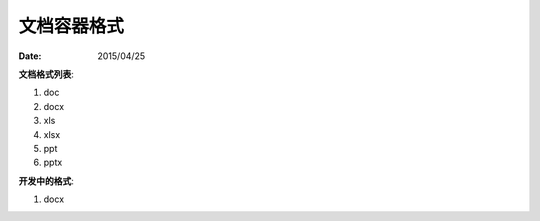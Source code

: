 文档容器格式
==============

:Date: 2015/04/25

**文档格式列表**:

1.  doc
2.  docx
3.  xls
4.  xlsx
5.  ppt
6.  pptx

**开发中的格式**:

1.  docx
